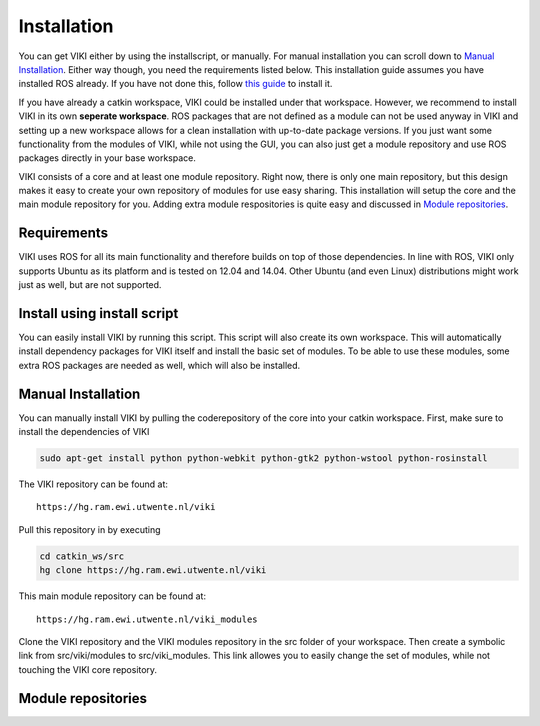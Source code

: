 .. _installation:

Installation
============
You can get VIKI either by using the installscript, or manually. For manual installation you can scroll down to `Manual Installation`_. Either way though, you need the requirements listed below. This installation guide assumes you have installed ROS already. If you have not done this, follow `this guide <http://wiki.ros.org/jade/Installation/Ubuntu>`_ to install it.

If you have already a catkin workspace, VIKI could be installed under that workspace. However, we recommend to install VIKI in its own **seperate workspace**. ROS packages that are not defined as a module can not be used anyway in VIKI and setting up a new workspace allows for a clean installation with up-to-date package versions. If you just want some functionality from the modules of VIKI, while not using the GUI, you can also just get a module repository and use ROS packages directly in your base workspace.

VIKI consists of a core and at least one module repository. Right now, there is only one main repository, but this design makes it easy to create your own repository of modules for use easy sharing. This installation will setup the core and the main module repository for you. Adding extra module respositories is quite easy and discussed in `Module repositories`_.

Requirements
------------
VIKI uses ROS for all its main functionality and therefore builds on top of those dependencies. In line with ROS, VIKI only supports Ubuntu as its platform and is tested on 12.04 and 14.04. Other Ubuntu (and even Linux) distributions might work just as well, but are not supported.

Install using install script
----------------------------
You can easily install VIKI by running this script. This script will also create its own workspace. This will automatically install dependency packages for VIKI itself and install the basic set of modules. To be able to use these modules, some extra ROS packages are needed as well, which will also be installed.

Manual Installation
-------------------
You can manually install VIKI by pulling the coderepository of the core into your catkin workspace. First, make sure to install the dependencies of VIKI

.. todo:: Finish this part about the manual installation

.. code-block :: bash

    sudo apt-get install python python-webkit python-gtk2 python-wstool python-rosinstall

The VIKI repository can be found at::

    https://hg.ram.ewi.utwente.nl/viki

Pull this repository in by executing

.. code-block :: bash

    cd catkin_ws/src
    hg clone https://hg.ram.ewi.utwente.nl/viki

This main module repository can be found at::

    https://hg.ram.ewi.utwente.nl/viki_modules

Clone the VIKI repository and the VIKI modules repository in the src folder of your workspace. Then create a symbolic link from src/viki/modules to src/viki_modules. This link allowes you to easily change the set of modules, while not touching the VIKI core repository.


Module repositories
-------------------
.. todo:: Module repositories, explanation, how to add new ones